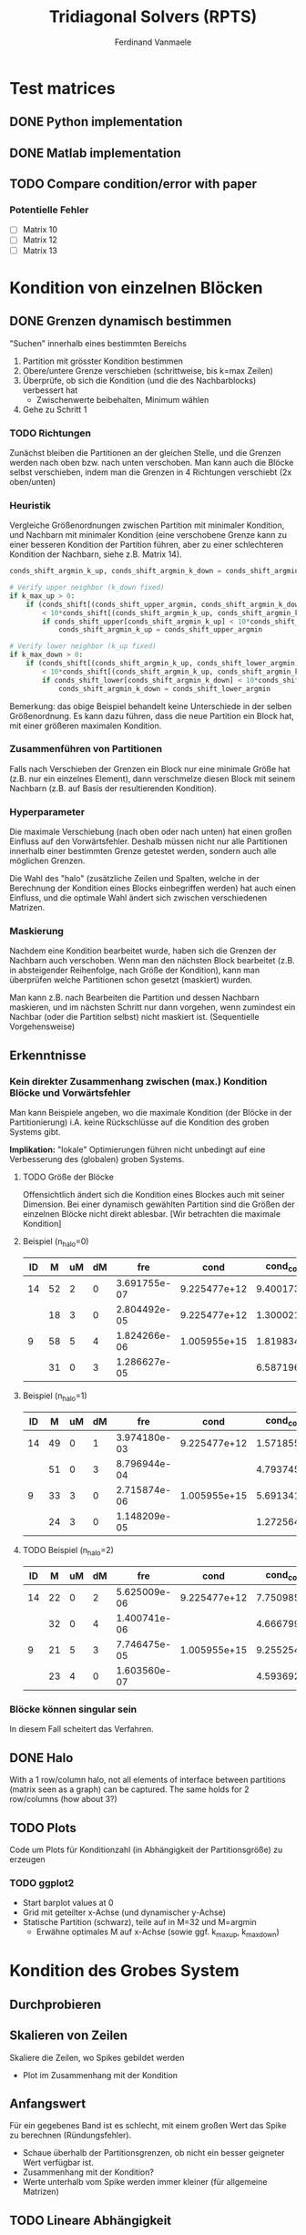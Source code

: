 # -*- eval: (auto-fill-mode 1) -*-
#+STARTUP: indent logdone
#+AUTHOR: Ferdinand Vanmaele
#+TITLE: Tridiagonal Solvers (RPTS)

* Test matrices

** DONE Python implementation
CLOSED: [2022-04-17 Sun 20:53]

** DONE Matlab implementation

** TODO Compare condition/error with paper
*** Potentielle Fehler
- [ ] Matrix 10
- [ ] Matrix 12
- [ ] Matrix 13
  
* Kondition von einzelnen Blöcken

** DONE Grenzen dynamisch bestimmen
CLOSED: [2022-04-20 Wed 01:12]
"Suchen" innerhalb eines bestimmten Bereichs
1. Partition mit grösster Kondition bestimmen
2. Obere/untere Grenze verschieben (schrittweise, bis k=max Zeilen)
3. Überprüfe, ob sich die Kondition (und die des Nachbarblocks)
   verbessert hat
   - Zwischenwerte beibehalten, Minimum wählen
4. Gehe zu Schritt 1

*** TODO Richtungen
Zunächst bleiben die Partitionen an der gleichen Stelle, und die Grenzen werden
nach oben bzw. nach unten verschoben. Man kann auch die Blöcke selbst
verschieben, indem man die Grenzen in 4 Richtungen verschiebt (2x oben/unten)

*** Heuristik
Vergleiche Größenordnungen zwischen Partition mit minimaler Kondition, und
Nachbarn mit minimaler Kondition (eine verschobene Grenze kann zu einer besseren
Kondition der Partition führen, aber zu einer schlechteren Kondition der
Nachbarn, siehe z.B. Matrix 14).
#+begin_src python
  conds_shift_argmin_k_up, conds_shift_argmin_k_down = conds_shift_argmin

  # Verify upper neighbor (k_down fixed)
  if k_max_up > 0:
      if (conds_shift[(conds_shift_upper_argmin, conds_shift_argmin_k_down)]
          < 10*conds_shift[(conds_shift_argmin_k_up, conds_shift_argmin_k_down)]):
          if conds_shift_upper[conds_shift_argmin_k_up] < 10*conds_shift_upper[conds_shift_upper_argmin]:
              conds_shift_argmin_k_up = conds_shift_upper_argmin

  # Verify lower neighbor (k_up fixed)
  if k_max_down > 0:
      if (conds_shift[(conds_shift_argmin_k_up, conds_shift_lower_argmin)]
          < 10*conds_shift[(conds_shift_argmin_k_up, conds_shift_argmin_k_down)]):
          if conds_shift_lower[conds_shift_argmin_k_down] < 10*conds_shift_lower[conds_shift_lower_argmin]:
              conds_shift_argmin_k_down = conds_shift_lower_argmin
#+end_src

Bemerkung: das obige Beispiel behandelt keine Unterschiede in der selben
Größenordnung. Es kann dazu führen, dass die neue Partition ein Block hat, mit
einer größeren maximalen Kondition.

*** Zusammenführen von Partitionen
Falls nach Verschieben der Grenzen ein Block nur eine minimale Größe hat
(z.B. nur ein einzelnes Element), dann verschmelze diesen Block mit seinem
Nachbarn (z.B. auf Basis der resultierenden Kondition).

*** Hyperparameter
Die maximale Verschiebung (nach oben oder nach unten) hat einen großen Einfluss
auf den Vorwärtsfehler. Deshalb müssen nicht nur alle Partitionen innerhalb
einer bestimmten Grenze getestet werden, sondern auch alle möglichen Grenzen.

Die Wahl des "halo" (zusätzliche Zeilen und Spalten, welche in der Berechnung
der Kondition eines Blocks einbegriffen werden) hat auch einen Einfluss, und die
optimale Wahl ändert sich zwischen verschiedenen Matrizen.

*** Maskierung
Nachdem eine Kondition bearbeitet wurde, haben sich die Grenzen der Nachbarn
auch verschoben. Wenn man den nächsten Block bearbeitet (z.B. in absteigender
Reihenfolge, nach Größe der Kondition), kann man überprüfen welche Partitionen
schon gesetzt (maskiert) wurden.

Man kann z.B. nach Bearbeiten die Partition und dessen Nachbarn maskieren, und
im nächsten Schritt nur dann vorgehen, wenn zumindest ein Nachbar (oder die
Partition selbst) nicht maskiert ist. (Sequentielle Vorgehensweise)

** Erkenntnisse
*** Kein direkter Zusammenhang zwischen (max.) Kondition Blöcke und Vorwärtsfehler
Man kann Beispiele angeben, wo die maximale Kondition (der Blöcke in der
Partitionierung) i.A. keine Rückschlüsse auf die Kondition des groben Systems
gibt.

*Implikation:* "lokale" Optimierungen führen nicht unbedingt auf eine Verbesserung
des (globalen) groben Systems.

**** TODO Größe der Blöcke
Offensichtlich ändert sich die Kondition eines Blockes auch mit seiner
Dimension. Bei einer dynamisch gewählten Partition sind die Größen der einzelnen
Blöcke nicht direkt ablesbar. [Wir betrachten die maximale Kondition]

**** Beispiel (n_halo=0)
| ID |  M | uM | dM |          fre |         cond |  cond_coarse | cond_partmax | cond_partmax_dyn |
|----+----+----+----+--------------+--------------+--------------+--------------+------------------|
| 14 | 52 |  2 |  0 | 3.691755e-07 | 9.225477e+12 | 9.400173e+10 | 3.834193e+06 |     3.834194e+06 |
|    | 18 |  3 |  0 | 2.804492e-05 | 9.225477e+12 | 1.300021e+11 | 5.338071e+04 |         51786.70 |
|----+----+----+----+--------------+--------------+--------------+--------------+------------------|
|  9 | 58 |  5 |  4 | 1.824266e-06 | 1.005955e+15 | 1.819834e+13 |   24537.5569 |       18404.6968 |
|    | 31 |  0 |  3 | 1.286627e-05 |              | 6.587196e+13 |    9228.4211 |         697.0932 |

**** Beispiel (n_halo=1)
| ID |  M | uM | dM |          fre |         cond |  cond_coarse | cond_partmax | cond_partmax_dyn |
|----+----+----+----+--------------+--------------+--------------+--------------+------------------|
| 14 | 49 |  0 |  1 | 3.974180e-03 | 9.225477e+12 | 1.571855e+12 | 1.229411e+14 |     1.013181e+10 |
|    | 51 |  0 |  3 | 8.796944e-04 |              | 4.793745e+14 | 1.244562e+13 |     2.822609e+12 |
|----+----+----+----+--------------+--------------+--------------+--------------+------------------|
|  9 | 33 |  3 |  0 | 2.715874e-06 | 1.005955e+15 | 5.691341e+13 |    8160.0617 |        7700.3325 |
|    | 24 |  3 |  0 | 1.148209e-05 |              | 1.272564e+14 |    1746.7571 |         896.0477 |

**** TODO Beispiel (n_halo=2)
| ID |  M | uM | dM |          fre |         cond |  cond_coarse | cond_partmax | cond_partmax_dyn |
|----+----+----+----+--------------+--------------+--------------+--------------+------------------|
| 14 | 22 |  0 |  2 | 5.625009e-06 | 9.225477e+12 | 7.750985e+10 | 3.814060e+05 |     3.394814e+05 |
|    | 32 |  0 |  4 | 1.400741e-06 |              | 4.666799e+10 | 5.120724e+06 |    5.0305629e+06 |
|----+----+----+----+--------------+--------------+--------------+--------------+------------------|
|  9 | 21 |  5 |  3 | 7.746475e-05 | 1.005955e+15 | 9.255254e+14 |    5007.7773 |         373.1086 |
|    | 23 |  4 |  0 | 1.603560e-07 |              | 4.593692e+14 |    1746.7571 |        2063.7513 |

*** Blöcke können singular sein
In diesem Fall scheitert das Verfahren.

** DONE Halo
CLOSED: [2022-04-20 Wed 01:12]
With a 1 row/column halo, not all elements of interface between
partitions (matrix seen as a graph) can be captured. The same holds
for 2 row/columns (how about 3?)

** TODO Plots
Code um Plots für Konditionzahl (in Abhängigkeit der Partitionsgröße)
zu erzeugen

*** TODO ggplot2
- Start barplot values at 0
- Grid mit geteilter x-Achse (und dynamischer y-Achse)
- Statische Partition (schwarz), teile auf in M=32 und M=argmin
  - Erwähne optimales M auf x-Achse (sowie ggf. k_max_up, k_max_down)

* Kondition des Grobes System

** Durchprobieren

** Skalieren von Zeilen
Skaliere die Zeilen, wo Spikes gebildet werden
- Plot im Zusammenhang mit der Kondition

** Anfangswert
Für ein gegebenes Band ist es schlecht, mit einem großen Wert das
Spike zu berechnen (Ründungsfehler).
- Schaue überhalb der Partitionsgrenzen, ob nicht ein besser geigneter
  Wert verfügbar ist.
- Zusammenhang mit der Kondition?
- Werte unterhalb vom Spike werden immer kleiner (für allgemeine Matrizen)

** TODO Lineare Abhängigkeit
Überprüfe, ob bei einem schlecht konditioniertem grobem System (mit ungünstig
gewählten Grenzen) die Zeilen linear abhängig sind. Falls ja, gehe die Zeilen
eines Blocks durch und setze die Grenzen nach der maximalen Determinante
[Ansatz: die Werte unterhalb des Spikes werden immer kleiner, und können
vernachlässigt werden]

** Randomisierung
Falls sich keine (einfache) Strategie finden lässt, welche für eine breitere
Klasse von Matrizen zu einer günstigeren Konditionierung des groben Systems
führt, kann man auch randomisiert vorgehen.
  
* Cyclic reduction

** TODO Implementation in Python
*** (Scaled) Pivoting
*** Cyclic reduction

** Kombinationen
In jedem Block können entweder die "geraden" oder die "ungeraden" Matrizes
zunächst bearbeitet werden.

** Generalized cyclic reduction
Bei CR werden zunächst die "geraden", dann die "ungeraden" Indizes
bearbeitet. Dies kann verallgemeinert werden: man wählt die Zeilen welche
bearbeitet werden sollen, bearbeitet diese, und fährt dann weiter.

** Parallel cyclic reduction
Bei PCR werden "gerade" und "ungerade" Zeilen (in jedem Block) parallel verarbeitet.
Dabei könnte man jeweils überprüfen, welche Wahl zu einem besseren Resultat
(besser konditioniertes grobes System?) führt.

* Preconditioning
We want to have a (stable) method where the condition of the coarse
system is not (significantly) larger than the condition of the fine
system.

** Inner preconditioning
:PROPERTIES:
:URI:    https://uknowledge.uky.edu/cgi/viewcontent.cgi?article=1009&context=cs_facpub
:END:
Use preconditioning for coarse systems (in each recursion step) to
avoid propagation of error.

* Visualization
Understand convergence behavior and impact of partition boundaries by
visualizing matrix entries.

** TODO Python implementation
:PROPERTIES:
:URI:      https://stackoverflow.com/questions/42116671/how-to-plot-a-2d-matrix-in-python-with-colorbar-like-imagesc-in-matlab
:END:
#+begin_src python
  import numpy as np
  import matplotlib.pyplot as plt
  import matplotlib.colors as colors

  mtx = np.random.random((50,50))
  vmin = np.min(mtx)
  vmax = np.max(mtx)
  norm = colors.TwoSlopeNorm(vmin=vmin, vcenter=0, vmax=vmax)
  plt.matshow(mtx_coarse, cmap='bwr', norm=norm);
  plt.colorbar()
  plt.show()
#+end_src

* DONE Github repository
CLOSED: [2022-03-07 Mon 17:18]
Store all implemented code (Python) to a github repository

